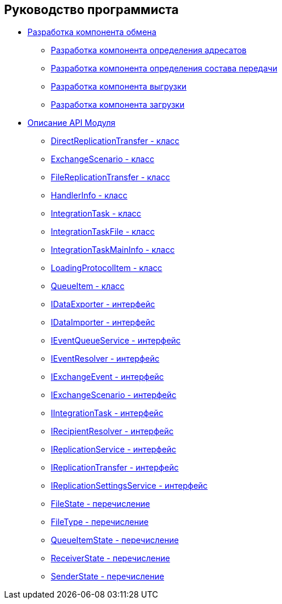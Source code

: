 == Руководство программиста

* xref:topics/UseAPI.adoc[Разработка компонента обмена]
** xref:topics/UseAPIRecipientResolver.adoc[Разработка компонента определения адресатов]
** xref:topics/UseAPIEventResolver.adoc[Разработка компонента определения состава передачи]
** xref:topics/UseAPIDataExporter.adoc[Разработка компонента выгрузки]
** xref:topics/UseAPIDataImporter.adoc[Разработка компонента загрузки]
* xref:topics/API.adoc[Описание API Модуля]
** xref:topics/DirectReplicationTransfer_CL.adoc[DirectReplicationTransfer - класс]
** xref:topics/ExchangeScenario_CL.adoc[ExchangeScenario - класс]
** xref:topics/FileReplicationTransfer_CL.adoc[FileReplicationTransfer - класс]
** xref:topics/HandlerInfo_CL.adoc[HandlerInfo - класс]
** xref:topics/IntegrationTask_CL.adoc[IntegrationTask - класс]
** xref:topics/IntegrationTaskFile_CL.adoc[IntegrationTaskFile - класс]
** xref:topics/IntegrationTaskMainInfo_CL.adoc[IntegrationTaskMainInfo - класс]
** xref:topics/LoadingProtocolItem_CL.adoc[LoadingProtocolItem - класс]
** xref:topics/QueueItem_CL.adoc[QueueItem - класс]
** xref:topics/IDataExporter_IN.adoc[IDataExporter - интерфейс]
** xref:topics/IDataImporter_IN.adoc[IDataImporter - интерфейс]
** xref:topics/IEventQueueService_IN.adoc[IEventQueueService - интерфейс]
** xref:topics/IEventResolver_IN.adoc[IEventResolver - интерфейс]
** xref:topics/IExchangeEvent_IN.adoc[IExchangeEvent - интерфейс]
** xref:topics/IExchangeScenario_IN.adoc[IExchangeScenario - интерфейс]
** xref:topics/IIntegrationTask_IN.adoc[IIntegrationTask - интерфейс]
** xref:topics/IRecipientResolver_IN.adoc[IRecipientResolver - интерфейс]
** xref:topics/IReplicationService_IN.adoc[IReplicationService - интерфейс]
** xref:topics/IReplicationTransfer_IN.adoc[IReplicationTransfer - интерфейс]
** xref:topics/IReplicationSettingsService_IN.adoc[IReplicationSettingsService - интерфейс]
** xref:topics/FileState_EN.adoc[FileState - перечисление]
** xref:topics/FileType_EN.adoc[FileType - перечисление]
** xref:topics/QueueItemState_EN.adoc[QueueItemState - перечисление]
** xref:topics/ReceiverState_EN.adoc[ReceiverState - перечисление]
** xref:topics/SenderState_EN.adoc[SenderState - перечисление]
